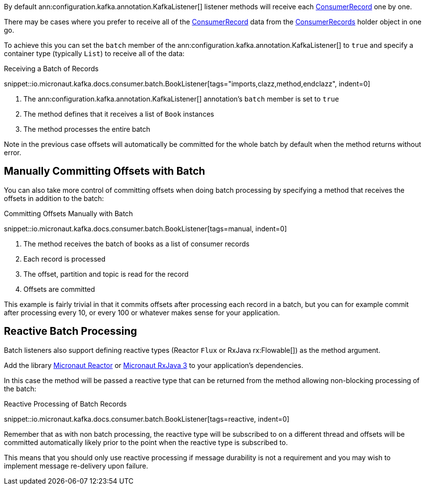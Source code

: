 By default ann:configuration.kafka.annotation.KafkaListener[] listener methods will receive each link:{kafkaapi}/org/apache/kafka/clients/consumer/ConsumerRecord.html[ConsumerRecord] one by one.

There may be cases where you prefer to receive all of the link:{kafkaapi}/org/apache/kafka/clients/consumer/ConsumerRecord.html[ConsumerRecord] data from the link:{kafkaapi}/org/apache/kafka/clients/consumer/ConsumerRecords.html[ConsumerRecords] holder object in one go.

To achieve this you can set the `batch` member of the ann:configuration.kafka.annotation.KafkaListener[] to `true` and specify a container type (typically `List`) to receive all of the data:

.Receiving a Batch of Records

snippet::io.micronaut.kafka.docs.consumer.batch.BookListener[tags="imports,clazz,method,endclazz", indent=0]

<1> The ann:configuration.kafka.annotation.KafkaListener[] annotation's `batch` member is set to `true`
<2> The method defines that it receives a list of `Book` instances
<3> The method processes the entire batch

Note in the previous case offsets will automatically be committed for the whole batch by default when the method returns without error.

== Manually Committing Offsets with Batch

You can also take more control of committing offsets when doing batch processing by specifying a method that receives the offsets in addition to the batch:

.Committing Offsets Manually with Batch

snippet::io.micronaut.kafka.docs.consumer.batch.BookListener[tags=manual, indent=0]

<1> The method receives the batch of books as a list of consumer records
<2> Each record is processed
<3> The offset, partition and topic is read for the record
<4> Offsets are committed

This example is fairly trivial in that it commits offsets after processing each record in a batch, but you can for example commit after processing every 10, or every 100 or whatever makes sense for your application.

== Reactive Batch Processing

Batch listeners also support defining reactive types (Reactor `Flux` or RxJava rx:Flowable[]) as the method argument.

Add the library https://micronaut-projects.github.io/micronaut-reactor/latest/guide/[Micronaut Reactor] or https://micronaut-projects.github.io/micronaut-rxjava3/latest/guide/[Micronaut RxJava 3] to your application's dependencies.

In this case the method will be passed a reactive type that can be returned from the method allowing non-blocking processing of the batch:

.Reactive Processing of Batch Records

snippet::io.micronaut.kafka.docs.consumer.batch.BookListener[tags=reactive, indent=0]

Remember that as with non batch processing, the reactive type will be subscribed to on a different thread and offsets will be committed automatically likely prior to the point when the reactive type is subscribed to.

This means that you should only use reactive processing if message durability is not a requirement and you may wish to implement message re-delivery upon failure.
